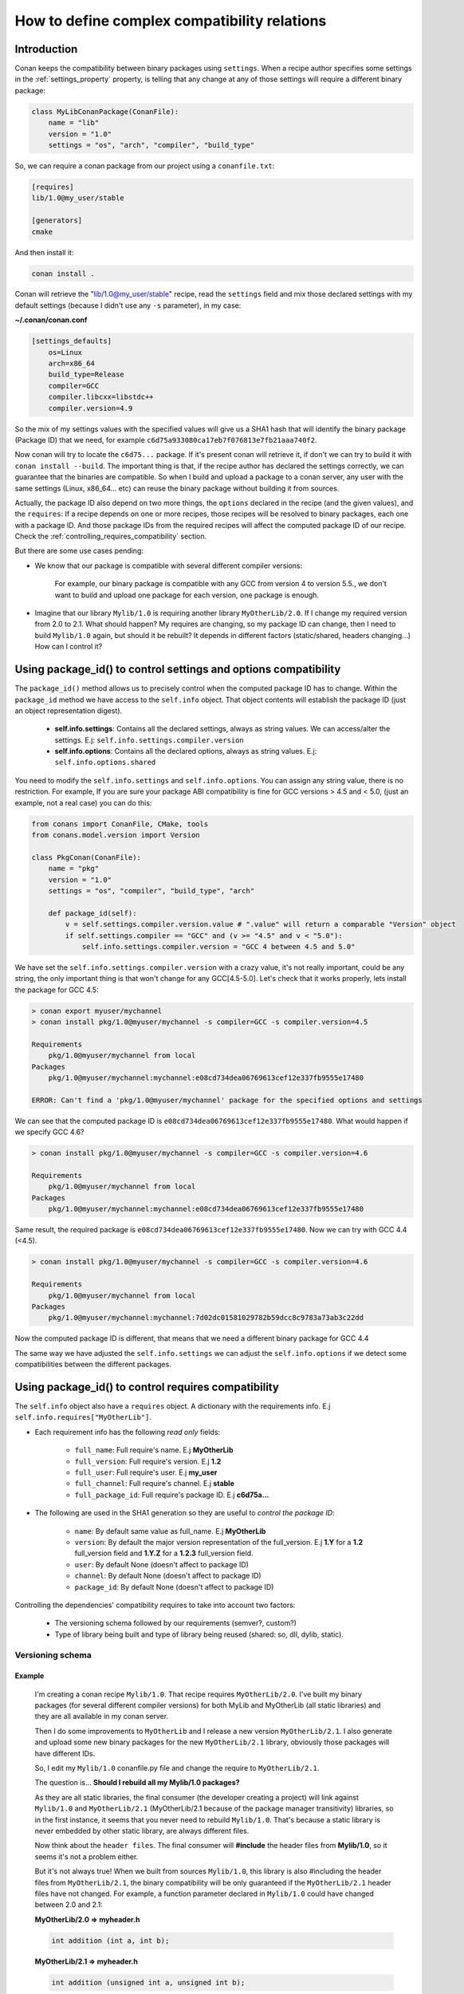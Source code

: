 .. _how_to_define_complex_compatibility:

How to define complex compatibility relations
=============================================


Introduction
------------

Conan keeps the compatibility between binary packages using ``settings``.
When a recipe author specifies some settings in the :ref:`settings_property` property, is telling that any change at any 
of those settings will require a different binary package:

.. code-block:: python


	class MyLibConanPackage(ConanFile):	
	    name = "lib"
	    version = "1.0"
	    settings = "os", "arch", "compiler", "build_type"
	
So, we can require a conan package from our project using a ``conanfile.txt``:

.. code-block:: txt

    [requires]
    lib/1.0@my_user/stable
    
    [generators]
    cmake
	
And then install it:

.. code-block:: bash
    
    conan install .
    
Conan will retrieve the "lib/1.0@my_user/stable" recipe, read the ``settings`` field and mix those declared settings with my default settings
(because I didn't use any ``-s`` parameter), in my case:

**~/.conan/conan.conf**

.. code-block:: txt

	[settings_defaults]
	    os=Linux
	    arch=x86_64
	    build_type=Release
	    compiler=GCC
	    compiler.libcxx=libstdc++
	    compiler.version=4.9

So the mix of my settings values with the specified values will give us a SHA1 hash that will identify the binary package (Package ID) that we need, for example
``c6d75a933080ca17eb7f076813e7fb21aaa740f2``.

Now conan will try to locate the ``c6d75...`` package. If it's present conan will retrieve it, if don't we can try to build it with ``conan install --build``.
The important thing is that, if the recipe author has declared the settings correctly, we can guarantee that the binaries are compatible. 
So when I build and upload a package to a conan server, any user with the same settings (Linux, x86_64... etc) can reuse the binary package without building it from sources. 

Actually, the package ID also depend on two more things, the ``options`` declared in the recipe (and the given values), and the ``requires``: If a recipe depends on one or more recipes,
those recipes will be resolved to binary packages, each one with a package ID. And those package IDs from the required recipes will affect the computed package ID of our recipe. 
Check the :ref:`controlling_requires_compatibility` section.

But there are some use cases pending: 

- We know that our package is compatible with several different compiler versions:
	
	For example, our binary package is compatible with any GCC from version 4 to version 5.5., we don't want to build and upload one package for each version, one package
	is enough.

- Imagine that our library ``Mylib/1.0`` is requiring another library ``MyOtherLib/2.0``. If I change my required version from 2.0 to 2.1. What should happen?
  My requires are changing, so my package ID can change, then I need to build ``Mylib/1.0`` again, but should it be rebuilt? 
  It depends in different factors (static/shared, headers changing...) How can I control it? 


.. _controlling_settings_options_compatibility:


Using package_id() to control settings and options compatibility
----------------------------------------------------------------

The ``package_id()`` method allows us to precisely control when the computed package ID has to change.
Within the ``package_id`` method we have access to the ``self.info`` object. That object contents will
establish the package ID (just an object representation digest).

 - **self.info.settings**: Contains all the declared settings, always as string values. 
   We can access/alter the settings. E.j: ``self.info.settings.compiler.version``
   
 - **self.info.options**: Contains all the declared options, always as string values.
   E.j: ``self.info.options.shared``
   
You need to modify the ``self.info.settings`` and ``self.info.options``. You can assign any string value, there is no restriction.
For example, If you are sure your package ABI compatibility is fine for GCC versions > 4.5 and < 5.0, (just an example, not a real case) you can do this:


.. code-block:: python

	from conans import ConanFile, CMake, tools
	from conans.model.version import Version
	
	class PkgConan(ConanFile):
	    name = "pkg"
	    version = "1.0"
	    settings = "os", "compiler", "build_type", "arch"
	
	    def package_id(self):
	        v = self.settings.compiler.version.value # ".value" will return a comparable "Version" object
	        if self.settings.compiler == "GCC" and (v >= "4.5" and v < "5.0"):
	            self.info.settings.compiler.version = "GCC 4 between 4.5 and 5.0"
	
We have set the ``self.info.settings.compiler.version`` with a crazy value, it's not really important, could be any string, the only important thing is that won't change for any GCC[4.5-5.0].
Let's check that it works properly, lets install the package for GCC 4.5:

	
.. code-block:: bash

	> conan export myuser/mychannel
	> conan install pkg/1.0@myuser/mychannel -s compiler=GCC -s compiler.version=4.5
	
	Requirements
	    pkg/1.0@myuser/mychannel from local
	Packages
	    pkg/1.0@myuser/mychannel:mychannel:e08cd734dea06769613cef12e337fb9555e17480
	
	ERROR: Can't find a 'pkg/1.0@myuser/mychannel' package for the specified options and settings
	

We can see that the computed package ID is ``e08cd734dea06769613cef12e337fb9555e17480``. What would happen if we specify GCC 4.6?


	
.. code-block:: bash

	> conan install pkg/1.0@myuser/mychannel -s compiler=GCC -s compiler.version=4.6
	
	Requirements
	    pkg/1.0@myuser/mychannel from local
	Packages
	    pkg/1.0@myuser/mychannel:mychannel:e08cd734dea06769613cef12e337fb9555e17480

Same result, the required package is ``e08cd734dea06769613cef12e337fb9555e17480``. Now we can try with GCC 4.4 (<4.5).

.. code-block:: bash

	> conan install pkg/1.0@myuser/mychannel -s compiler=GCC -s compiler.version=4.6
	
	Requirements
	    pkg/1.0@myuser/mychannel from local
	Packages
	    pkg/1.0@myuser/mychannel:mychannel:7d02dc01581029782b59dcc8c9783a73ab3c22dd


Now the computed package ID is different, that means that we need a different binary package for GCC 4.4

The same way we have adjusted the ``self.info.settings`` we can adjust the ``self.info.options`` if we detect some compatibilities between the different packages.


.. _controlling_requires_compatibility:

Using package_id() to control requires compatibility
----------------------------------------------------

The ``self.info`` object also have a ``requires`` object. A dictionary with the requirements info. E.j ``self.info.requires["MyOtherLib"]``.
    
- Each requirement info has the following `read only` fields:
   
   - ``full_name``: Full require's name. E.j **MyOtherLib**
   - ``full_version``: Full require's version. E.j **1.2**
   - ``full_user``: Full require's user. E.j **my_user**
   - ``full_channel``: Full require's channel. E.j **stable**
   - ``full_package_id``: Full require's package ID. E.j **c6d75a...**
   
- The following are used in the SHA1 generation so they are useful to `control the package ID`:
   
   - ``name``: By default same value as full_name. E.j **MyOtherLib**
   - ``version``: By default the major version representation of the full_version. E.j **1.Y** for a **1.2** full_version field and **1.Y.Z** for a **1.2.3** full_version field. 
   - ``user``: By default None (doesn't affect to package ID)
   - ``channel``: By default None (doesn't affect to package ID)
   - ``package_id``: By default None (doesn't affect to package ID)
  
Controlling the dependencies' compatibility requires to take into account two factors:

 - The versioning schema followed by our requirements (semver?, custom?)
 - Type of library being built and type of library being reused (shared: so, dll, dylib, static).


Versioning schema
+++++++++++++++++
 
Example
^^^^^^^

 I'm creating a conan recipe ``Mylib/1.0``. That recipe requires ``MyOtherLib/2.0``. I've built my binary packages (for several different compiler versions)
 for both MyLib and MyOtherLib (all static libraries) and they are all available in my conan server.
 
 Then I do some improvements to ``MyOtherLib`` and I release a new version ``MyOtherLib/2.1``. I also generate and upload some new binary packages for the new ``MyOtherLib/2.1`` library, obviously 
 those packages will have different IDs.
 
 So, I edit my ``Mylib/1.0`` conanfile.py file and change the require to ``MyOtherLib/2.1``. 
 
 The question is... **Should I rebuild all my Mylib/1.0 packages?**
 
 As they are all static libraries, the final consumer (the developer creating a project) will link against ``Mylib/1.0`` and ``MyOtherLib/2.1`` (MyOtherLib/2.1 because of the package
 manager transitivity) libraries, so in the first instance, it seems that you never need to rebuild ``Mylib/1.0``. 
 That's because a static library is never embedded by other static library, are always different files. 
 
 Now think about the ``header files``. The final consumer will **#include** the header files from **Mylib/1.0**, so it seems it's not a problem either.
 
 But it's not always true! When we built from sources ``Mylib/1.0``, this library is also #including the header files from ``MyOtherLib/2.1``, the binary compatibility will be only guaranteed 
 if the ``MyOtherLib/2.1`` header files have not changed. For example, a function parameter declared in ``Mylib/1.0`` could have changed between 2.0 and 2.1:
 
 **MyOtherLib/2.0 => myheader.h**
 
 .. code-block:: cpp
 
 	int addition (int a, int b);
 
 
 **MyOtherLib/2.1 => myheader.h**
  
 .. code-block:: cpp
 
 	int addition (unsigned int a, unsigned int b);	
 


 In this case we have to rebuild all our ``Mylib/1.0`` packages. That means that the computed package ID for ``Mylib/1.0`` have to change.



How does conan manage versioning schema?
^^^^^^^^^^^^^^^^^^^^^^^^^^^^^^^^^^^^^^^^

By default conan suppose **semver** schema, that means, if a version changes from **2.0** to **2.1** conan suppose that the API is compatible (headers not changing).
In the same way if a version changes from **2.1.10** to **2.1.11** conan supposes that it's API compatible too. Those rules are defined by `semver <http://semver.org/>`_.

If you are not following `semver <http://semver.org/>`_. You can adjust your versioning schema with the ``package_id()`` method, manipulating the requires:


.. code-block:: python

	from conans import ConanFile, CMake, tools
	from conans.model.version import Version
	
	class PkgConan(ConanFile):
	    name = "Mylib"
	    version = "1.0"
	    settings = "os", "compiler", "build_type", "arch"
	    requires = "MyOtherLib/2.0@lasote/stable"
	
	    def package_id(self):
	        myotherlib = self.info.requires["MyOtherLib"]
	        
	        # Any change in the MyOtherLib version will change current Package ID
	        myotherlib.version = myotherlib.full_version
	        
	        # Changes in major and stable versions will change the Package ID but
	        # only a MyOtherLib revision won't. E.j: From 1.2.3 to 1.2.89 won't change.
	        myotherlib.version = myotherlib.full_version.minor()
	        
	        
There are some other helpers that we can use for specify our requires compatibility not directly related with the version, 
you can decide that the **channel** and the **user** also affects the binary compatibility, or even the require package ID 
can change your package ID:


.. code-block:: python

	from conans import ConanFile, CMake, tools
	from conans.model.version import Version
	
	class PkgConan(ConanFile):
	    name = "Mylib"
	    version = "1.0"
	    settings = "os", "compiler", "build_type", "arch"
	    requires = "MyOtherLib/2.0@lasote/stable"
	
	    def package_id(self):
	        myotherlib = self.info.requires["MyOtherLib"]
	        
	        # Default behavior, only major release changes the package ID
	        myotherlib.semver()
	        
	        # Any change in the MyOtherLib version, user or channel will affect our package ID
	        myotherlib.full_recipe()
	        
	     	# Any change in the MyOtherLib version, user or channelor Package ID will affect our package ID
	        myotherlib.full_package()
	

You can also adjust the requirement info object properties manually:

.. code-block:: python

	def package_id(self):
        myotherlib = self.info.requires["MyOtherLib"]
		
        # Same as myotherlib.semver()
        myotherlib.name = myotherlib.full_name
        myotherlib.version = myotherlib.full_version.stable()
        myotherlib.user = myotherlib.channel = myotherlib.package_id = None

        # Only the channel (and the name) matters
        myotherlib.name = myotherlib.full_name
        myotherlib.user = myotherlib.package_id = myotherlib.version = None
        myotherlib.channel = myotherlib.full_channel
        
        
        

You can check the generated **conaninfo.txt** file. The [requires], [options] and [settings] are took into account to generate the SHA1, 
This is a typical default semver requiring:

 .. code-block:: text

    [requires]
       MyOtherLib/2.Y.Z
   
    [full_requires]
       MyOtherLib/2.2@demo/testing:73bce3fd7eb82b2eabc19fe11317d37da81afa56
 


Library types: Shared, static, header only
++++++++++++++++++++++++++++++++++++++++++
 
Examples
^^^^^^^^

- ``Mylib/1.0`` is a shared library, embedding a static ``MyOtherLib/2.0``. When I release a new ``MyOtherLib/2.1`` version: Do I need to rebuild ``Mylib/1.0``?
  
   Yes, always, because the implementation is embedded in the ``Mylib/1.0`` shared library. If we always want to rebuild our library, even if the channel changes (we assume a channel
   change could mean a source code change):

.. code-block:: python

    def package_id(self):
        # Any change in the MyOtherLib version, user or channel or Package ID will affect our package ID
        self.info.requires["MyOtherLib"].full_package()
	   

- ``Mylib/1.0`` is a shared library, and requires another shared library to link with ``MyOtherLib/2.0``, if I release a new ``MyOtherLib/2.1`` version, Do I need to rebuild ``Mylib/1.0``?
  
  It depends, only if the headers have changed, if we are following ``semver`` for ``MyOtherLib/2.1`` we don't need to change anything, but otherwise we need to choose the better for us:


.. code-block:: python

    def package_id(self):
        # Any change in the MyOtherLib version, user or channel or Package ID will affect our package ID
        self.info.requires["MyOtherLib"].full_package()

        # Or any change in the MyOtherLib version, user or channel will affect our package ID
        self.info.requires["MyOtherLib"].full_recipe()
	   	

- ``Mylib/1.0`` is a static library, and requires a ``header only`` library ``MyOtherLib/2.0``, if I release a new ``MyOtherLib/2.1`` version, Do I need to rebuild ``Mylib/1.0``?
  
   Yes, by definition if a header only library changes, the headers are changing. If we know that the channel never implies a source code change (this is our workflow):


.. code-block:: python

    def package_id(self):

        self.info.requires["MyOtherLib"].full_package()
        self.info.requires["MyOtherLib"].channel = None # Channel doesn't change out package ID
